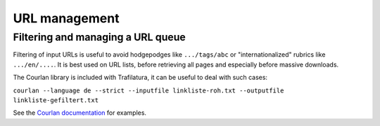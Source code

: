 URL management
==============


Filtering and managing a URL queue
----------------------------------


Filtering of input URLs is useful to avoid hodgepodges like ``.../tags/abc`` or "internationalized" rubrics like ``.../en/....``. It is best used on URL lists, before retrieving all pages and especially before massive downloads.

The Courlan library is included with Trafilatura, it can be useful to deal with such cases:

``courlan --language de --strict --inputfile linkliste-roh.txt --outputfile linkliste-gefiltert.txt``


See the `Courlan documentation <https://github.com/adbar/courlan>`_ for examples.



..
  Blacklisting
  ------------






